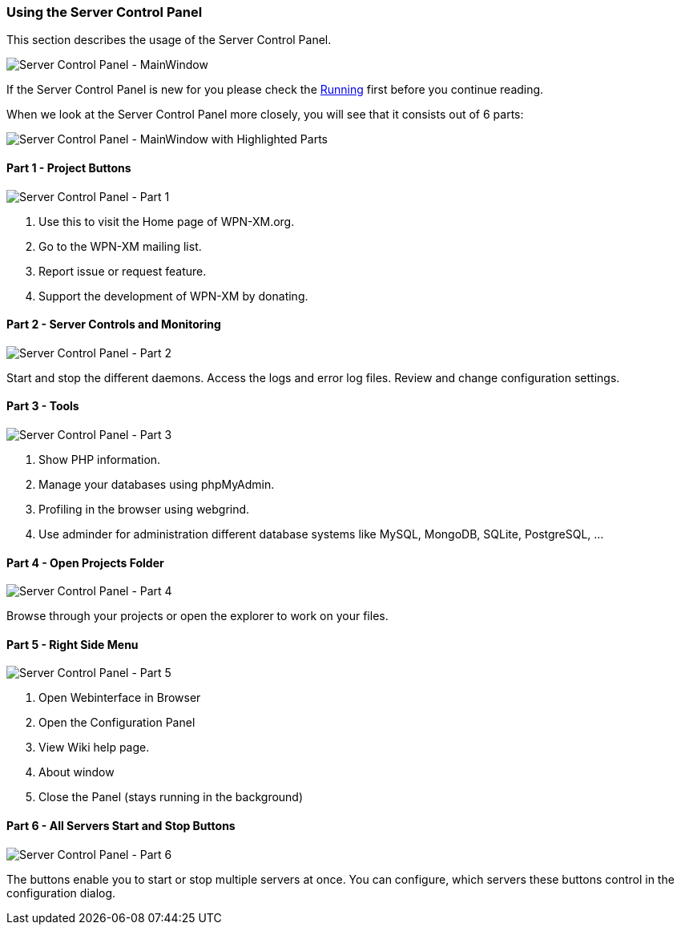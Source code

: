 === Using the Server Control Panel

This section describes the usage of the Server Control Panel.

image::../images/Server-Control-Panel-MainWindow.png[Server Control Panel - MainWindow]

If the Server Control Panel is new for you please check the <<#_running,Running>> first before you continue reading.

When we look at the Server Control Panel more closely, you will see that it consists out of 6 parts:

image::../images/Server-Control-Panel-MainWindow-HighlightedParts.png[Server Control Panel - MainWindow with Highlighted Parts]

==== Part 1 - Project Buttons

image::../images/Server-Control-Panel-p1.png[Server Control Panel - Part 1]

1. Use this to visit the Home page of WPN-XM.org.
2. Go to the WPN-XM mailing list.
3. Report issue or request feature.
4. Support the development of WPN-XM by donating.

==== Part 2 - Server Controls and Monitoring

image::../images/Server-Control-Panel-p2.png[Server Control Panel - Part 2]

Start and stop the different daemons. Access the logs and error log files. Review and change configuration settings.

==== Part 3 - Tools

image::../images/Server-Control-Panel-p3.png[Server Control Panel - Part 3]

1. Show PHP information.
2. Manage your databases using phpMyAdmin.
3. Profiling in the browser using webgrind.
4. Use adminder for administration different database systems like MySQL, MongoDB, SQLite, PostgreSQL, ...

==== Part 4 - Open Projects Folder

image::../images/Server-Control-Panel-p4.png[Server Control Panel - Part 4]

Browse through your projects or open the explorer to work on your files.

==== Part 5 - Right Side Menu

image::../images/Server-Control-Panel-p5.png[Server Control Panel - Part 5]

1. Open Webinterface in Browser
2. Open the Configuration Panel
3. View Wiki help page.
4. About window
5. Close the Panel (stays running in the background)

==== Part 6 - All Servers Start and Stop Buttons

image::../images/Server-Control-Panel-p6.png[Server Control Panel - Part 6]

The buttons enable you to start or stop multiple servers at once.
You can configure, which servers these buttons control in the configuration dialog.
